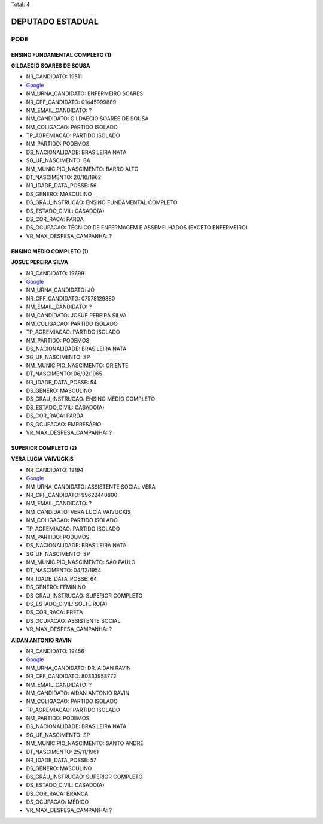 Total: 4

DEPUTADO ESTADUAL
=================

PODE
----

ENSINO FUNDAMENTAL COMPLETO (1)
...............................

**GILDAECIO SOARES DE SOUSA**

- NR_CANDIDATO: 19511
- `Google <https://www.google.com/search?q=GILDAECIO+SOARES+DE+SOUSA>`_
- NM_URNA_CANDIDATO: ENFERMEIRO SOARES
- NR_CPF_CANDIDATO: 01445999889
- NM_EMAIL_CANDIDATO: ?
- NM_CANDIDATO: GILDAECIO SOARES DE SOUSA
- NM_COLIGACAO: PARTIDO ISOLADO
- TP_AGREMIACAO: PARTIDO ISOLADO
- NM_PARTIDO: PODEMOS
- DS_NACIONALIDADE: BRASILEIRA NATA
- SG_UF_NASCIMENTO: BA
- NM_MUNICIPIO_NASCIMENTO: BARRO ALTO
- DT_NASCIMENTO: 20/10/1962
- NR_IDADE_DATA_POSSE: 56
- DS_GENERO: MASCULINO
- DS_GRAU_INSTRUCAO: ENSINO FUNDAMENTAL COMPLETO
- DS_ESTADO_CIVIL: CASADO(A)
- DS_COR_RACA: PARDA
- DS_OCUPACAO: TÉCNICO DE ENFERMAGEM E ASSEMELHADOS (EXCETO ENFERMEIRO)
- VR_MAX_DESPESA_CAMPANHA: ?


ENSINO MÉDIO COMPLETO (1)
.........................

**JOSUE PEREIRA SILVA**

- NR_CANDIDATO: 19699
- `Google <https://www.google.com/search?q=JOSUE+PEREIRA+SILVA>`_
- NM_URNA_CANDIDATO: JÔ
- NR_CPF_CANDIDATO: 07578129880
- NM_EMAIL_CANDIDATO: ?
- NM_CANDIDATO: JOSUE PEREIRA SILVA
- NM_COLIGACAO: PARTIDO ISOLADO
- TP_AGREMIACAO: PARTIDO ISOLADO
- NM_PARTIDO: PODEMOS
- DS_NACIONALIDADE: BRASILEIRA NATA
- SG_UF_NASCIMENTO: SP
- NM_MUNICIPIO_NASCIMENTO: ORIENTE
- DT_NASCIMENTO: 06/02/1965
- NR_IDADE_DATA_POSSE: 54
- DS_GENERO: MASCULINO
- DS_GRAU_INSTRUCAO: ENSINO MÉDIO COMPLETO
- DS_ESTADO_CIVIL: CASADO(A)
- DS_COR_RACA: PARDA
- DS_OCUPACAO: EMPRESÁRIO
- VR_MAX_DESPESA_CAMPANHA: ?


SUPERIOR COMPLETO (2)
.....................

**VERA LUCIA VAIVUCKIS**

- NR_CANDIDATO: 19194
- `Google <https://www.google.com/search?q=VERA+LUCIA+VAIVUCKIS>`_
- NM_URNA_CANDIDATO: ASSISTENTE SOCIAL VERA
- NR_CPF_CANDIDATO: 99622440800
- NM_EMAIL_CANDIDATO: ?
- NM_CANDIDATO: VERA LUCIA VAIVUCKIS
- NM_COLIGACAO: PARTIDO ISOLADO
- TP_AGREMIACAO: PARTIDO ISOLADO
- NM_PARTIDO: PODEMOS
- DS_NACIONALIDADE: BRASILEIRA NATA
- SG_UF_NASCIMENTO: SP
- NM_MUNICIPIO_NASCIMENTO: SÃO PAULO
- DT_NASCIMENTO: 04/12/1954
- NR_IDADE_DATA_POSSE: 64
- DS_GENERO: FEMININO
- DS_GRAU_INSTRUCAO: SUPERIOR COMPLETO
- DS_ESTADO_CIVIL: SOLTEIRO(A)
- DS_COR_RACA: PRETA
- DS_OCUPACAO: ASSISTENTE SOCIAL
- VR_MAX_DESPESA_CAMPANHA: ?


**AIDAN ANTONIO RAVIN**

- NR_CANDIDATO: 19456
- `Google <https://www.google.com/search?q=AIDAN+ANTONIO+RAVIN>`_
- NM_URNA_CANDIDATO: DR. AIDAN RAVIN
- NR_CPF_CANDIDATO: 80333958772
- NM_EMAIL_CANDIDATO: ?
- NM_CANDIDATO: AIDAN ANTONIO RAVIN
- NM_COLIGACAO: PARTIDO ISOLADO
- TP_AGREMIACAO: PARTIDO ISOLADO
- NM_PARTIDO: PODEMOS
- DS_NACIONALIDADE: BRASILEIRA NATA
- SG_UF_NASCIMENTO: SP
- NM_MUNICIPIO_NASCIMENTO: SANTO ANDRÉ
- DT_NASCIMENTO: 25/11/1961
- NR_IDADE_DATA_POSSE: 57
- DS_GENERO: MASCULINO
- DS_GRAU_INSTRUCAO: SUPERIOR COMPLETO
- DS_ESTADO_CIVIL: CASADO(A)
- DS_COR_RACA: BRANCA
- DS_OCUPACAO: MÉDICO
- VR_MAX_DESPESA_CAMPANHA: ?

